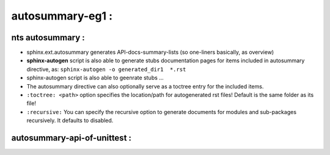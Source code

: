 ==============================================================================
autosummary-eg1 :
==============================================================================

nts autosummary :
----------------------------------------------------
- sphinx.ext.autosummary generates API-docs-summary-lists (so one-liners basically, as overview)
- **sphinx-autogen** script is also able to generate stubs documentation pages for items included in autosummary directive, as:  ``sphinx-autogen -o generated_dir1  *.rst``
- sphinx-autogen script is also able to geenrate stubs ...
- The autosummary directive can also optionally serve as a toctree entry for the included items.
- ``:toctree: <path>``  option specifies the location/path for autogenerated rst files! Default is the same folder as its file!
- ``:recursive:``  You can specify the recursive option to generate documents for modules and sub-packages recursively. It defaults to disabled. 


autosummary-api-of-unittest :
----------------------------------------------------

..  .. currentmodule:: unittest

.. autosummary::
    :recursive:
    :toctree: ../stage1/autodocs/unittest_api

    unittest

